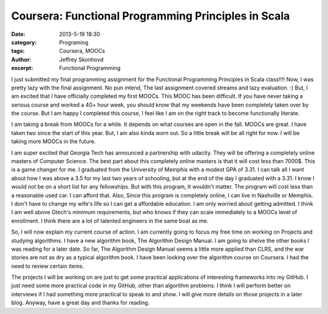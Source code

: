 Coursera: Functional Programming Principles in Scala 
####################################################
:date: 2013-5-19 18:30
:category: Programing
:tags: Coursera, MOOCs
:author: Jeffrey Skonhovd
:excerpt: Functional Programming

I just submitted my final programming assignment for the Functional Programming Principles in Scala class!!!! Now, I was pretty lazy with the final assignment. No pun intend, The last assignment covered streams and lazy evaluation. :) But, I am excited that I have officially completed my first MOOCs. This MOOC has been difficult. If you have never taking a serious course and worked a 40+ hour week, you should know that my weekends have been completely taken over by the course. But I am happy I completed this course, I feel like I am on the right track to become functionally literate.

I am taking a break from MOOCs for a while. It depends on what courses are open in the fall. MOOCs are great. I have taken two since the start of this year. But, I am also kinda worn out. So a little break will be all right for now. I will be taking more MOOCs in the future.

I am super excited that Georgia Tech has announced a partnership with udacity. They will be offering a completely online masters of Computer Science. The best part about this completely online masters is that it will cost less than 7000$. This is a game changer for me. I graduated from the University of Memphis with a modest GPA of 3.31. I can talk all I want about how I was above a 3.5 for my last two years of schooling, but at the end of the day I graduated with a 3.31. I know I would not be on a short list for any fellowships. But with this program, It wouldn't matter. The program will cost less than a reasonable used car. I can afford that. Also, Since this program is completely online, I can live in Nashville or Memphis. I don't have to change my wife's life so I can get a affordable education. I am only worried about getting admitted. I think I am well above Gtech's minimum requirements, but who knows if they can scale immediately to a MOOCs level of enrollment. I think there are a lot of talented engineers in the same boat as me.

So, I will now explain my current course of action. I am currently going to focus my free time on working on Projects and studying algorithms. I have a new algorithm book, The Algorithm Design Manual. I am going to shelve the other books I was reading for a later date. So far, The Algorithm Design Manual seems a little more applied than CLRS, and the war stories are not as dry as a typical algorithm book. I have been looking over the algorithm course on Coursera. I had the need to review certain items. 

The projects I will be working on are just to get some practical applications of interesting frameworks into my GitHub. I just need some more practical code in my GitHub, other than algorithm problems. I think I will perform better on interviews if I had something more practical to speak to and show. I will give more details on those projects in a later blog. Anyway, have a great day and thanks for reading.
